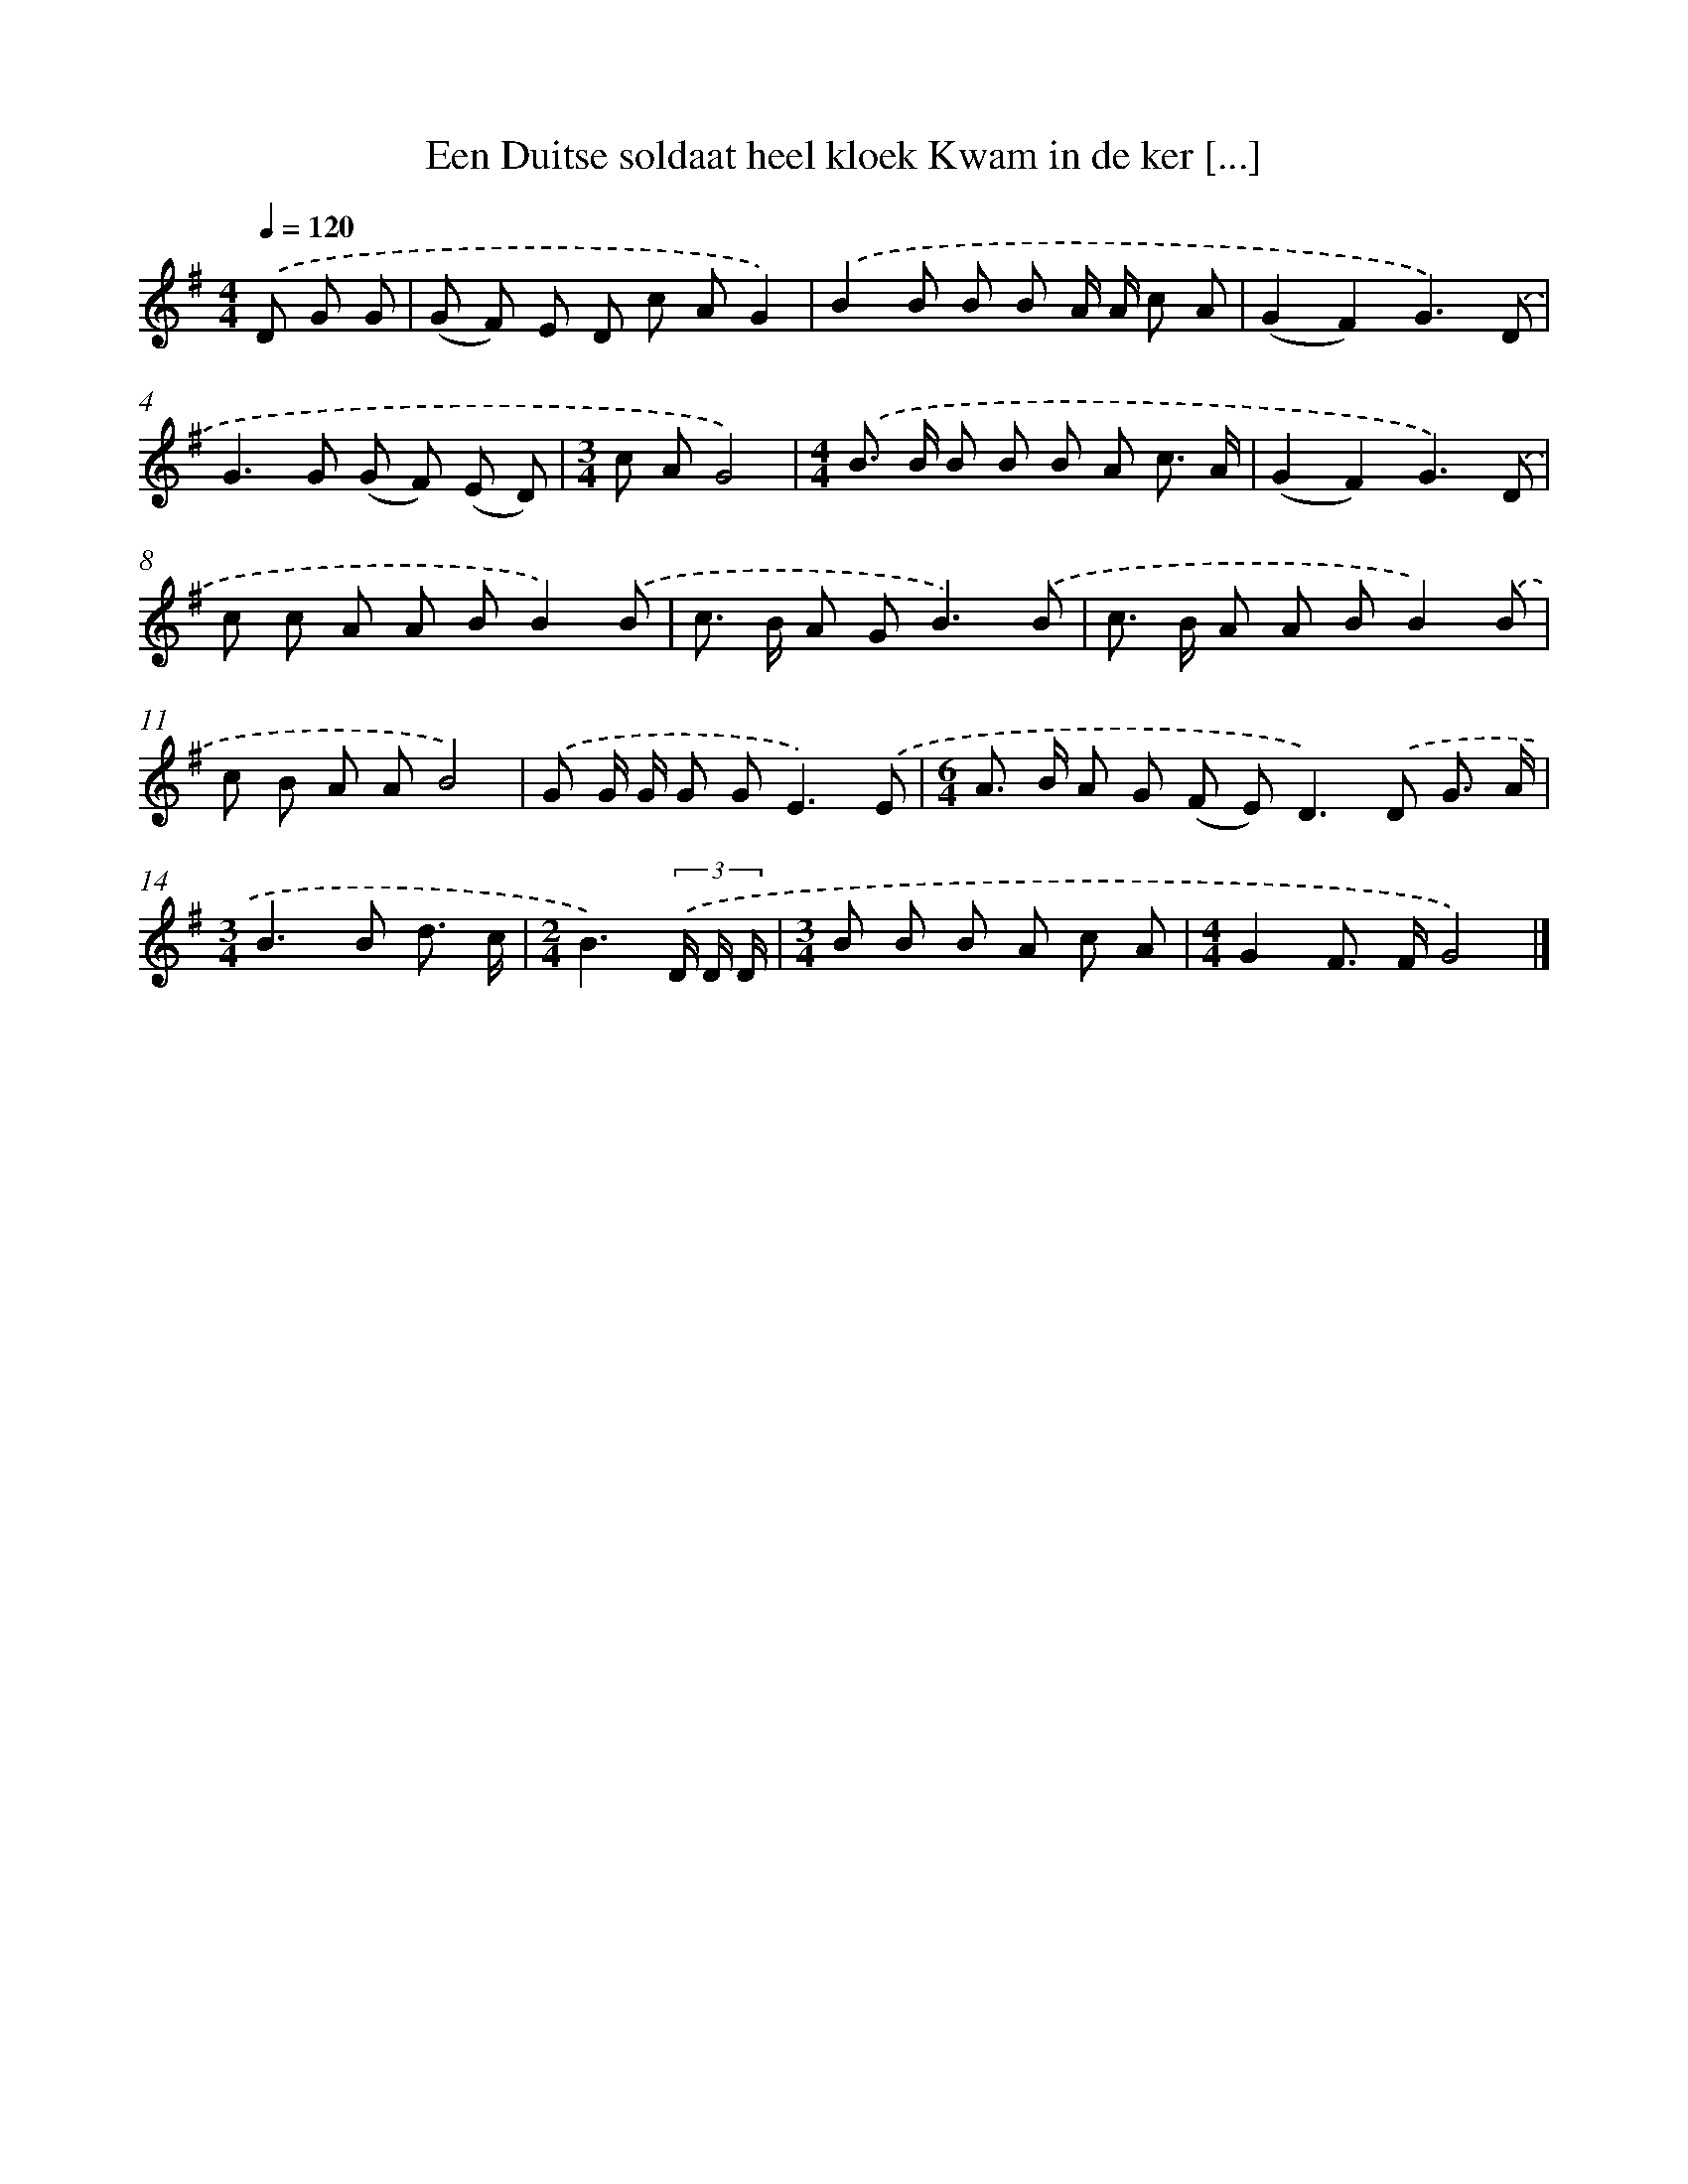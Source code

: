 X: 4371
T: Een Duitse soldaat heel kloek Kwam in de ker [...]
%%abc-version 2.0
%%abcx-abcm2ps-target-version 5.9.1 (29 Sep 2008)
%%abc-creator hum2abc beta
%%abcx-conversion-date 2018/11/01 14:36:08
%%humdrum-veritas 2243846082
%%humdrum-veritas-data 4204392927
%%continueall 1
%%barnumbers 0
L: 1/8
M: 4/4
Q: 1/4=120
K: G clef=treble
.('D G G [I:setbarnb 1]|
(G F) E D c AG2) |
.('B2B B B A/ A/ c A |
(G2F2)G3).('D |
G2>G2 (G F) (E D) |
[M:3/4]c AG4) |
[M:4/4].('B> B B B B A c3/ A/ |
(G2F2)G3).('D |
c c A A BB2).('B |
c> B A G2<B2).('B |
c> B A A BB2).('B |
c B A AB4) |
.('G G/ G/ G G2<E2).('E |
[M:6/4]A> B A G (F E2<)D2).('D G3/ A/ |
[M:3/4]B2>B2 d3/ c/ |
[M:2/4]B3)(3.('D/ D/ D/ |
[M:3/4]B B B A c A |
[M:4/4]G2F> FG4) |]
